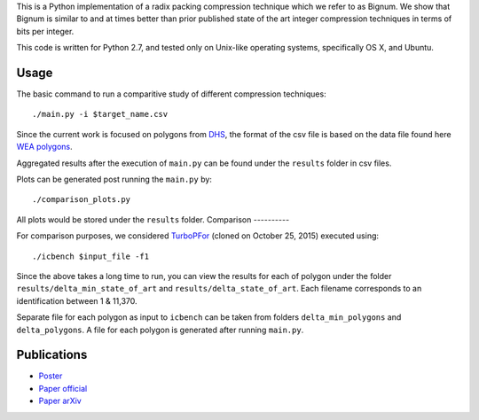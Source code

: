 This is a Python implementation of a radix packing compression technique which we refer to as Bignum. We show that Bignum is similar to and at times better than prior published state of the art integer compression techniques in terms of bits per integer.

This code is written for Python 2.7, and tested only on Unix-like operating systems, specifically OS X, and Ubuntu.

Usage
-----

The basic command to run a comparitive study of different compression techniques::

    ./main.py -i $target_name.csv 

Since the current work is focused on polygons from `DHS <https://www.fema.gov/frequently-asked-questions-wireless-emergency-alerts/>`_, the format of the csv file is based on the data file found here `WEA polygons <https://drive.google.com/file/d/0BwHlzpAMFkx6SWhKUkFFdTY4emc/view?usp=sharing>`_.

Aggregated results after the execution of ``main.py`` can be found under the ``results`` folder in csv files.

Plots can be generated post running the ``main.py`` by::

    ./comparison_plots.py

All plots would be stored under the ``results`` folder.    
Comparison
----------

For comparison purposes, we considered `TurboPFor <https://github.com/powturbo/TurboPFor>`_ (cloned on October 25, 2015) executed using::

    ./icbench $input_file -f1

Since the above takes a long time to run, you can view the results for each of polygon under the folder ``results/delta_min_state_of_art``  and ``results/delta_state_of_art``. Each filename corresponds to an identification between 1 & 11,370.

Separate file for each polygon as input to ``icbench`` can be taken from folders ``delta_min_polygons`` and ``delta_polygons``. A file for each polygon is generated after running ``main.py``.

Publications
------------
* `Poster
  <https://users.ece.cmu.edu/~ajauhri/publications/dcc_poster_2016.pdf>`_
* `Paper official
  <https://ieeexplore.ieee.org/document/7786230/>`_
* `Paper arXiv
  <https://arxiv.org/abs/1509.05505>`_
